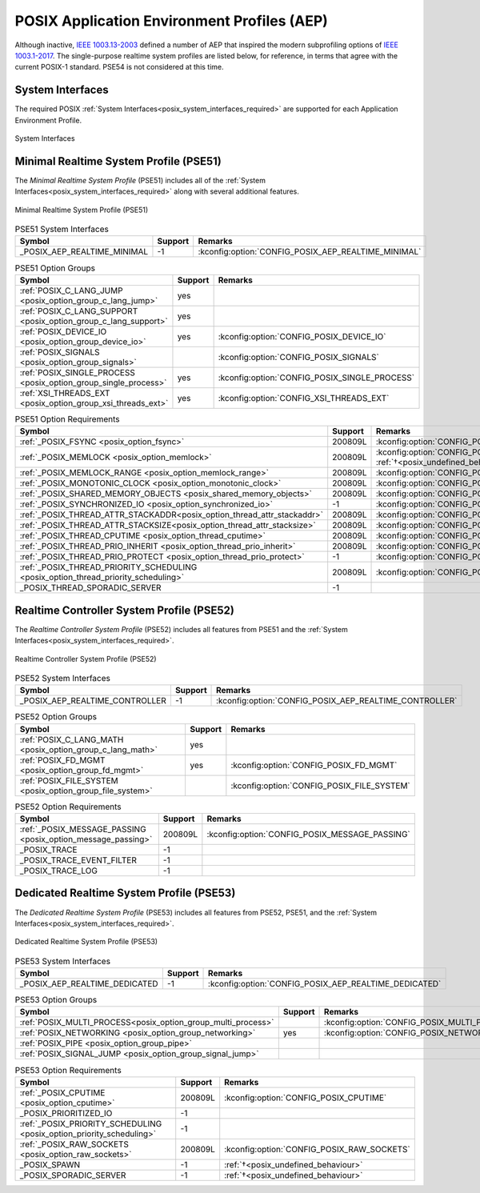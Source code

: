 .. _posix_aep:

POSIX Application Environment Profiles (AEP)
############################################

Although inactive, `IEEE 1003.13-2003`_ defined a number of AEP that inspired the modern
subprofiling options of `IEEE 1003.1-2017`_. The single-purpose realtime system profiles
are listed below, for reference, in terms that agree with the current POSIX-1 standard. PSE54
is not considered at this time.

System Interfaces
=================

The required POSIX :ref:`System Interfaces<posix_system_interfaces_required>` are supported for
each Application Environment Profile.

..  figure:: si.svg
    :align: center
    :scale: 150%
    :alt: Required System Interfaces

    System Interfaces

.. _posix_aep_pse51:

Minimal Realtime System Profile (PSE51)
=======================================

The *Minimal Realtime System Profile* (PSE51) includes all of the
:ref:`System Interfaces<posix_system_interfaces_required>` along with several additional features.

..  figure:: aep-pse51.svg
    :align: center
    :scale: 150%
    :alt: Minimal Realtime System Profile (PSE51)

    Minimal Realtime System Profile (PSE51)

.. Conforming implementations shall define _POSIX_AEP_REALTIME_MINIMAL to the value 200312L

.. csv-table:: PSE51 System Interfaces
   :header: Symbol, Support, Remarks
   :widths: 50, 10, 50

    _POSIX_AEP_REALTIME_MINIMAL, -1, :kconfig:option:`CONFIG_POSIX_AEP_REALTIME_MINIMAL`

.. csv-table:: PSE51 Option Groups
   :header: Symbol, Support, Remarks
   :widths: 50, 10, 50

    :ref:`POSIX_C_LANG_JUMP <posix_option_group_c_lang_jump>`, yes,
    :ref:`POSIX_C_LANG_SUPPORT <posix_option_group_c_lang_support>`, yes,
    :ref:`POSIX_DEVICE_IO <posix_option_group_device_io>`, yes, :kconfig:option:`CONFIG_POSIX_DEVICE_IO`
    :ref:`POSIX_SIGNALS <posix_option_group_signals>`,, :kconfig:option:`CONFIG_POSIX_SIGNALS`
    :ref:`POSIX_SINGLE_PROCESS <posix_option_group_single_process>`, yes, :kconfig:option:`CONFIG_POSIX_SINGLE_PROCESS`
    :ref:`XSI_THREADS_EXT <posix_option_group_xsi_threads_ext>`, yes, :kconfig:option:`CONFIG_XSI_THREADS_EXT`

.. csv-table:: PSE51 Option Requirements
   :header: Symbol, Support, Remarks
   :widths: 50, 10, 50

    :ref:`_POSIX_FSYNC <posix_option_fsync>`, 200809L, :kconfig:option:`CONFIG_POSIX_FSYNC`
    :ref:`_POSIX_MEMLOCK <posix_option_memlock>`, 200809L, :kconfig:option:`CONFIG_POSIX_MEMLOCK` :ref:`†<posix_undefined_behaviour>`
    :ref:`_POSIX_MEMLOCK_RANGE <posix_option_memlock_range>`, 200809L, :kconfig:option:`CONFIG_POSIX_MEMLOCK_RANGE`
    :ref:`_POSIX_MONOTONIC_CLOCK <posix_option_monotonic_clock>`, 200809L, :kconfig:option:`CONFIG_POSIX_MONOTONIC_CLOCK`
    :ref:`_POSIX_SHARED_MEMORY_OBJECTS <posix_shared_memory_objects>`, 200809L, :kconfig:option:`CONFIG_POSIX_SHARED_MEMORY_OBJECTS`
    :ref:`_POSIX_SYNCHRONIZED_IO <posix_option_synchronized_io>`, -1, :kconfig:option:`CONFIG_POSIX_SYNCHRONIZED_IO`
    :ref:`_POSIX_THREAD_ATTR_STACKADDR<posix_option_thread_attr_stackaddr>`, 200809L, :kconfig:option:`CONFIG_POSIX_THREAD_ATTR_STACKADDR`
    :ref:`_POSIX_THREAD_ATTR_STACKSIZE<posix_option_thread_attr_stacksize>`, 200809L, :kconfig:option:`CONFIG_POSIX_THREAD_ATTR_STACKSIZE`
    :ref:`_POSIX_THREAD_CPUTIME <posix_option_thread_cputime>`, 200809L, :kconfig:option:`CONFIG_POSIX_CPUTIME`
    :ref:`_POSIX_THREAD_PRIO_INHERIT <posix_option_thread_prio_inherit>`, 200809L, :kconfig:option:`CONFIG_POSIX_THREAD_PRIO_INHERIT`
    :ref:`_POSIX_THREAD_PRIO_PROTECT <posix_option_thread_prio_protect>`, -1, :kconfig:option:`CONFIG_POSIX_THREAD_PRIO_PROTECT`
    :ref:`_POSIX_THREAD_PRIORITY_SCHEDULING <posix_option_thread_priority_scheduling>`, 200809L, :kconfig:option:`CONFIG_POSIX_THREAD_PRIORITY_SCHEDULING`
    _POSIX_THREAD_SPORADIC_SERVER, -1,

.. _posix_aep_pse52:

Realtime Controller System Profile (PSE52)
==========================================

The *Realtime Controller System Profile* (PSE52) includes all features from PSE51 and the
:ref:`System Interfaces<posix_system_interfaces_required>`.

..  figure:: aep-pse52.svg
    :align: center
    :scale: 150%
    :alt: Realtime Controller System Profile (PSE52)

    Realtime Controller System Profile (PSE52)

.. Conforming implementations shall define _POSIX_AEP_REALTIME_CONTROLLER to the value 200312L

.. csv-table:: PSE52 System Interfaces
   :header: Symbol, Support, Remarks
   :widths: 50, 10, 50

    _POSIX_AEP_REALTIME_CONTROLLER, -1, :kconfig:option:`CONFIG_POSIX_AEP_REALTIME_CONTROLLER`

.. csv-table:: PSE52 Option Groups
   :header: Symbol, Support, Remarks
   :widths: 50, 10, 50

    :ref:`POSIX_C_LANG_MATH <posix_option_group_c_lang_math>`, yes,
    :ref:`POSIX_FD_MGMT <posix_option_group_fd_mgmt>`, yes, :kconfig:option:`CONFIG_POSIX_FD_MGMT`
    :ref:`POSIX_FILE_SYSTEM <posix_option_group_file_system>`,, :kconfig:option:`CONFIG_POSIX_FILE_SYSTEM`

.. csv-table:: PSE52 Option Requirements
   :header: Symbol, Support, Remarks
   :widths: 50, 10, 50

    :ref:`_POSIX_MESSAGE_PASSING <posix_option_message_passing>`, 200809L, :kconfig:option:`CONFIG_POSIX_MESSAGE_PASSING`
    _POSIX_TRACE, -1,
    _POSIX_TRACE_EVENT_FILTER, -1,
    _POSIX_TRACE_LOG, -1,

.. _posix_aep_pse53:

Dedicated Realtime System Profile (PSE53)
=========================================

The *Dedicated Realtime System Profile* (PSE53) includes all features from PSE52, PSE51, and the
:ref:`System Interfaces<posix_system_interfaces_required>`.

..  figure:: aep-pse53.svg
    :align: center
    :scale: 150%
    :alt: Dedicated Realtime System Profile (PSE53)

    Dedicated Realtime System Profile (PSE53)

.. Conforming implementations shall define _POSIX_AEP_REALTIME_DEDICATED to the value 200312L

.. csv-table:: PSE53 System Interfaces
   :header: Symbol, Support, Remarks
   :widths: 50, 10, 50

    _POSIX_AEP_REALTIME_DEDICATED, -1, :kconfig:option:`CONFIG_POSIX_AEP_REALTIME_DEDICATED`

.. csv-table:: PSE53 Option Groups
   :header: Symbol, Support, Remarks
   :widths: 50, 10, 50

    :ref:`POSIX_MULTI_PROCESS<posix_option_group_multi_process>`,, :kconfig:option:`CONFIG_POSIX_MULTI_PROCESS`:ref:`†<posix_undefined_behaviour>`
    :ref:`POSIX_NETWORKING <posix_option_group_networking>`, yes, :kconfig:option:`CONFIG_POSIX_NETWORKING`
    :ref:`POSIX_PIPE <posix_option_group_pipe>`,,
    :ref:`POSIX_SIGNAL_JUMP <posix_option_group_signal_jump>`,,

.. csv-table:: PSE53 Option Requirements
   :header: Symbol, Support, Remarks
   :widths: 50, 10, 50

    :ref:`_POSIX_CPUTIME <posix_option_cputime>`, 200809L, :kconfig:option:`CONFIG_POSIX_CPUTIME`
    _POSIX_PRIORITIZED_IO, -1,
    :ref:`_POSIX_PRIORITY_SCHEDULING <posix_option_priority_scheduling>`, -1,
    :ref:`_POSIX_RAW_SOCKETS <posix_option_raw_sockets>`, 200809L, :kconfig:option:`CONFIG_POSIX_RAW_SOCKETS`
    _POSIX_SPAWN, -1, :ref:`†<posix_undefined_behaviour>`
    _POSIX_SPORADIC_SERVER, -1, :ref:`†<posix_undefined_behaviour>`

.. _IEEE 1003.1-2017: https://standards.ieee.org/ieee/1003.1/7101/
.. _IEEE 1003.13-2003: https://standards.ieee.org/ieee/1003.13/3322/
